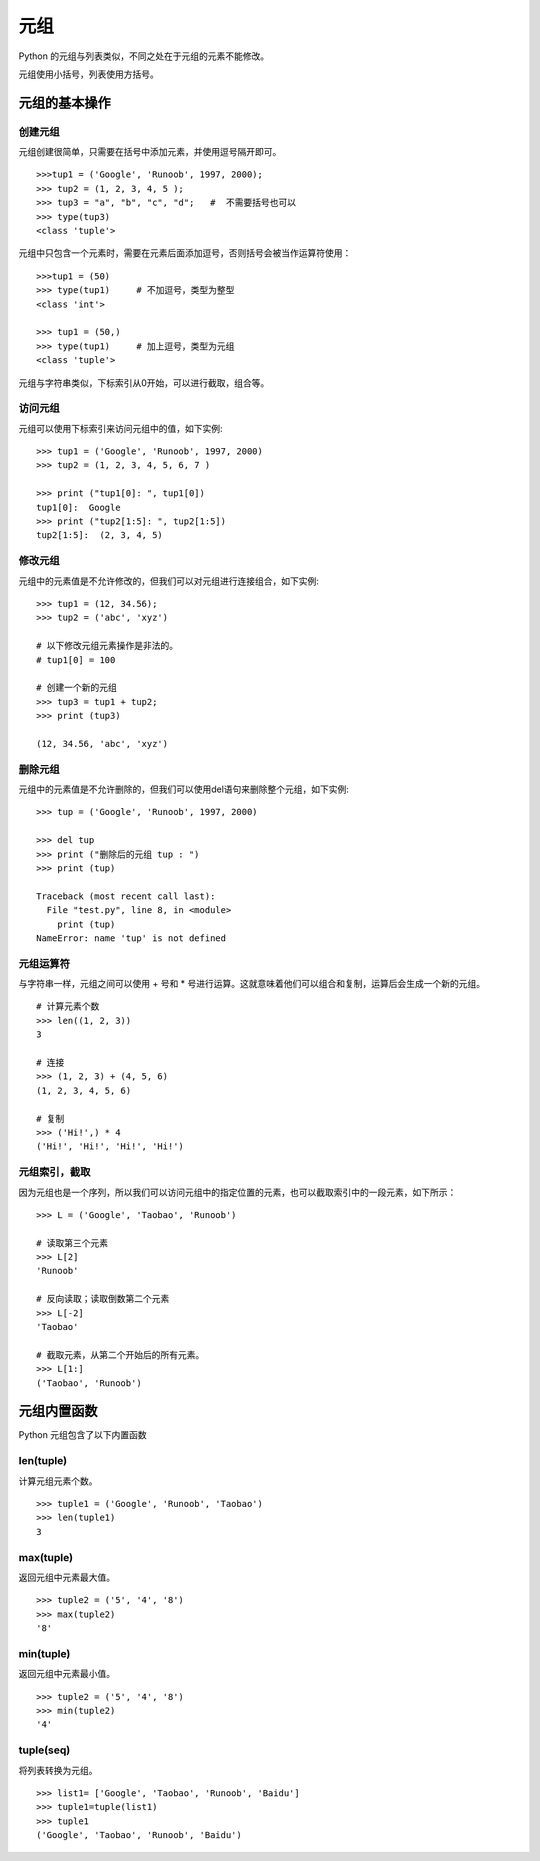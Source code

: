 ﻿元组
################################

Python 的元组与列表类似，不同之处在于元组的元素不能修改。

元组使用小括号，列表使用方括号。

元组的基本操作
********************

创建元组
=============

元组创建很简单，只需要在括号中添加元素，并使用逗号隔开即可。

.. highlight:: none

::

    >>>tup1 = ('Google', 'Runoob', 1997, 2000);
    >>> tup2 = (1, 2, 3, 4, 5 );
    >>> tup3 = "a", "b", "c", "d";   #  不需要括号也可以
    >>> type(tup3)
    <class 'tuple'>


元组中只包含一个元素时，需要在元素后面添加逗号，否则括号会被当作运算符使用：

::

    >>>tup1 = (50)
    >>> type(tup1)     # 不加逗号，类型为整型
    <class 'int'>

    >>> tup1 = (50,)
    >>> type(tup1)     # 加上逗号，类型为元组
    <class 'tuple'>

元组与字符串类似，下标索引从0开始，可以进行截取，组合等。

访问元组
================

元组可以使用下标索引来访问元组中的值，如下实例:

::

    >>> tup1 = ('Google', 'Runoob', 1997, 2000)
    >>> tup2 = (1, 2, 3, 4, 5, 6, 7 )

    >>> print ("tup1[0]: ", tup1[0])
    tup1[0]:  Google
    >>> print ("tup2[1:5]: ", tup2[1:5])
    tup2[1:5]:  (2, 3, 4, 5)


修改元组
=====================

元组中的元素值是不允许修改的，但我们可以对元组进行连接组合，如下实例:

::

    >>> tup1 = (12, 34.56);
    >>> tup2 = ('abc', 'xyz')

    # 以下修改元组元素操作是非法的。
    # tup1[0] = 100

    # 创建一个新的元组
    >>> tup3 = tup1 + tup2;
    >>> print (tup3)

    (12, 34.56, 'abc', 'xyz')

删除元组
======================

元组中的元素值是不允许删除的，但我们可以使用del语句来删除整个元组，如下实例:

::

    >>> tup = ('Google', 'Runoob', 1997, 2000)

    >>> del tup
    >>> print ("删除后的元组 tup : ")
    >>> print (tup)

    Traceback (most recent call last):
      File "test.py", line 8, in <module>
        print (tup)
    NameError: name 'tup' is not defined


元组运算符
==================

与字符串一样，元组之间可以使用 + 号和 * 号进行运算。这就意味着他们可以组合和复制，运算后会生成一个新的元组。

::

    # 计算元素个数
    >>> len((1, 2, 3))
    3

    # 连接
    >>> (1, 2, 3) + (4, 5, 6)
    (1, 2, 3, 4, 5, 6)

    # 复制
    >>> ('Hi!',) * 4
    ('Hi!', 'Hi!', 'Hi!', 'Hi!')


元组索引，截取
====================

因为元组也是一个序列，所以我们可以访问元组中的指定位置的元素，也可以截取索引中的一段元素，如下所示：

::

    >>> L = ('Google', 'Taobao', 'Runoob')

    # 读取第三个元素
    >>> L[2]
    'Runoob'

    # 反向读取；读取倒数第二个元素
    >>> L[-2]
    'Taobao'

    # 截取元素，从第二个开始后的所有元素。
    >>> L[1:]
    ('Taobao', 'Runoob')


元组内置函数
********************

Python 元组包含了以下内置函数

len(tuple)
====================

计算元组元素个数。

::

    >>> tuple1 = ('Google', 'Runoob', 'Taobao')
    >>> len(tuple1)
    3


max(tuple)
======================

返回元组中元素最大值。

::

    >>> tuple2 = ('5', '4', '8')
    >>> max(tuple2)
    '8'

min(tuple)
=====================

返回元组中元素最小值。

::

    >>> tuple2 = ('5', '4', '8')
    >>> min(tuple2)
    '4'

tuple(seq)
===============

将列表转换为元组。

::

    >>> list1= ['Google', 'Taobao', 'Runoob', 'Baidu']
    >>> tuple1=tuple(list1)
    >>> tuple1
    ('Google', 'Taobao', 'Runoob', 'Baidu')
